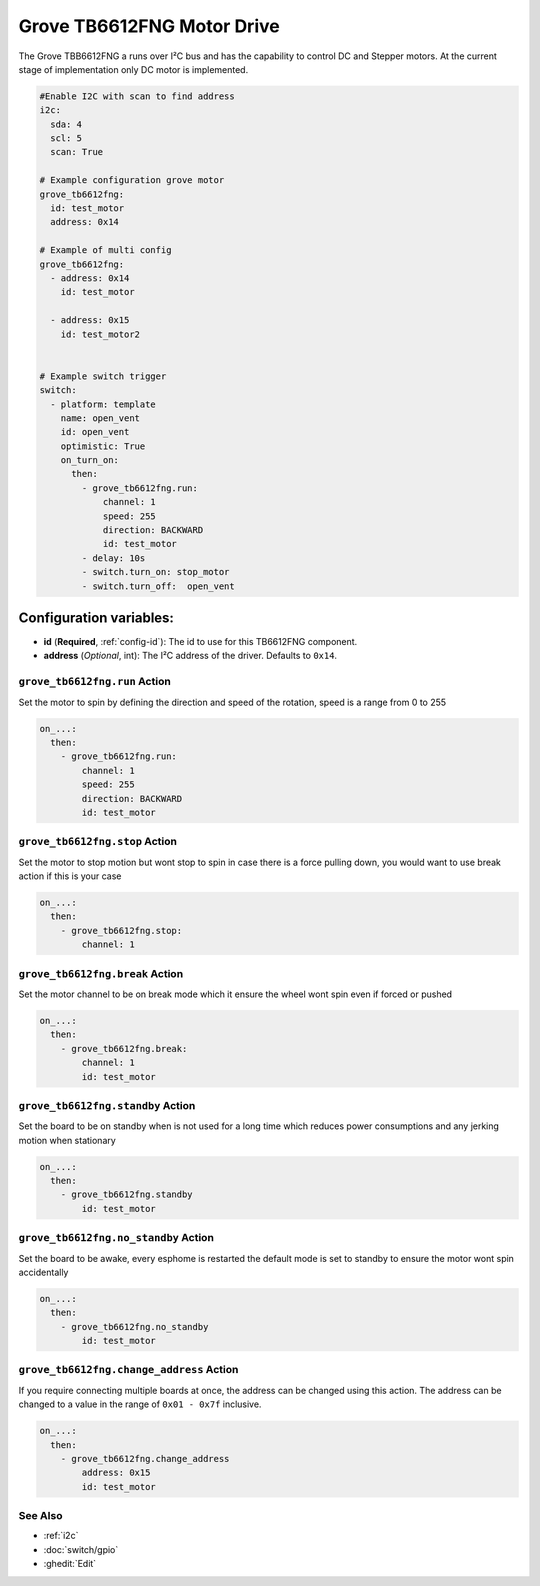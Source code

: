 Grove TB6612FNG Motor Drive
===========================

.. seo::
    :description: Instructions for setting up Grove TB6612FNG Motor Driver  in ESPHome.
    :image: grove_tb6612fng.jpg

The Grove TBB6612FNG a runs over  I²C bus and has the capability to control DC and Stepper motors.
At the current stage of implementation only DC motor is implemented.

.. figure:: images/grove_tb6612fng.jpg
    :align: center
    :width: 50.0%

.. code-block:: yaml

    #Enable I2C with scan to find address
    i2c: 
      sda: 4
      scl: 5
      scan: True

    # Example configuration grove motor
    grove_tb6612fng:
      id: test_motor
      address: 0x14
    
    # Example of multi config
    grove_tb6612fng:
      - address: 0x14
        id: test_motor

      - address: 0x15
        id: test_motor2


    # Example switch trigger
    switch:
      - platform: template
        name: open_vent
        id: open_vent
        optimistic: True
        on_turn_on:
          then:
            - grove_tb6612fng.run:
                channel: 1
                speed: 255
                direction: BACKWARD
                id: test_motor
            - delay: 10s
            - switch.turn_on: stop_motor
            - switch.turn_off:  open_vent

Configuration variables:
************************

- **id** (**Required**, :ref:`config-id`): The id to use for this TB6612FNG component.
- **address** (*Optional*, int): The I²C address of the driver.
  Defaults to ``0x14``.

.. grove_tb6612fng.run:

``grove_tb6612fng.run`` Action
------------------------------

Set the motor to spin by defining the direction and speed of the rotation, speed is a range from 0 to 255

.. code-block:: yaml

    on_...:
      then:
        - grove_tb6612fng.run:
            channel: 1
            speed: 255
            direction: BACKWARD
            id: test_motor


.. grove_tb6612fng.stop:


``grove_tb6612fng.stop`` Action
-------------------------------

Set the motor to stop motion but wont stop to spin in case there is a force pulling down, you would want to use break action if this is your case

.. code-block:: yaml

    on_...:
      then:
        - grove_tb6612fng.stop:
            channel: 1



.. grove_tb6612fng.break:


``grove_tb6612fng.break`` Action
--------------------------------

Set the motor channel to be on break mode which it ensure the wheel wont spin even if forced or pushed

.. code-block:: yaml

    on_...:
      then:
        - grove_tb6612fng.break:
            channel: 1
            id: test_motor

.. grove_tb6612fng.standby:

``grove_tb6612fng.standby`` Action
----------------------------------

Set the board to be on standby when is not used for a long time which reduces power consumptions and any jerking motion when stationary

.. code-block:: yaml

    on_...:
      then:
        - grove_tb6612fng.standby
            id: test_motor

.. grove_tb6612fng.no_standby:

``grove_tb6612fng.no_standby`` Action
-------------------------------------

Set the board to be awake, every esphome is restarted the default mode is set to standby to ensure the motor wont spin accidentally

.. code-block:: yaml

    on_...:
      then:
        - grove_tb6612fng.no_standby
            id: test_motor

.. grove_tb6612fng.change_address:

``grove_tb6612fng.change_address`` Action
-----------------------------------------

If you require connecting multiple boards at once, the address can be changed using this action. The address can be changed to a value in the range of ``0x01 - 0x7f`` inclusive.

.. code-block:: yaml

    on_...:
      then:
        - grove_tb6612fng.change_address
            address: 0x15
            id: test_motor


See Also
--------

- :ref:`i2c`
- :doc:`switch/gpio`
- :ghedit:`Edit`
